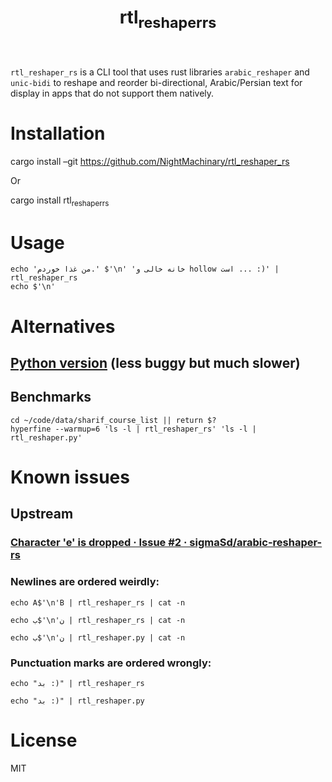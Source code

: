 #+TITLE: rtl_reshaper_rs

=rtl_reshaper_rs= is a CLI tool that uses rust libraries =arabic_reshaper= and =unic-bidi= to reshape and reorder bi-directional, Arabic/Persian text for display in apps that do not support them natively.
* Installation
#+begin_example zsh
cargo install --git https://github.com/NightMachinary/rtl_reshaper_rs
#+end_example
Or
#+begin_example zsh
cargo install rtl_reshaper_rs
#+end_example
* Usage
#+begin_src bsh.dash :results verbatim :exports both :wrap example
echo 'من غذا خوردم.' $'\n' 'خانه خالی و hollow است ... :)' | rtl_reshaper_rs
echo $'\n'
#+end_src

#+RESULTS:
#+begin_example

 .ﻡﺩﺭﻮﺧ ﺍﺬﻏ ﻦﻣ
): ... ﺖﺳﺍ hollow ﻭ ﯽﻟﺎﺧ ﻪﻧﺎﺧ

#+end_example

[[file:readme.org_imgs/20210316_211212_rq0bk5.png]]
* Alternatives
** [[https://github.com/NightMachinary/.shells/blob/master/scripts/python/RTL/rtl_reshaper.py][Python version]] (less buggy but much slower)
** Benchmarks
#+begin_src bsh.dash :results verbatim :exports both :wrap example
cd ~/code/data/sharif_course_list || return $?
hyperfine --warmup=6 'ls -l | rtl_reshaper_rs' 'ls -l | rtl_reshaper.py'
#+end_src

#+RESULTS:
#+begin_example
Benchmark #1: ls -l | rtl_reshaper_rs
  Time (mean ± σ):      19.6 ms ±   2.4 ms    [User: 13.7 ms, System: 7.2 ms]
  Range (min … max):    17.3 ms …  31.9 ms    98 runs

  Warning: Statistical outliers were detected. Consider re-running this benchmark on a quiet PC without any interferences from other programs. It might help to use the '--warmup' or '--prepare' options.

Benchmark #2: ls -l | rtl_reshaper.py
  Time (mean ± σ):     885.2 ms ±  27.4 ms    [User: 595.2 ms, System: 257.1 ms]
  Range (min … max):   850.9 ms … 921.2 ms    10 runs

Summary
  'ls -l | rtl_reshaper_rs' ran
   45.21 ± 5.61 times faster than 'ls -l | rtl_reshaper.py'
#+end_example

* Known issues
** Upstream
*** [[https://github.com/sigmaSd/arabic-reshaper-rs/issues/2][Character 'e' is dropped · Issue #2 · sigmaSd/arabic-reshaper-rs]]
*** Newlines are ordered weirdly:
#+begin_src bsh.dash :results verbatim :exports both :wrap example
echo A$'\n'B | rtl_reshaper_rs | cat -n
#+end_src

#+RESULTS:
#+begin_example
     1	A
     2	B
#+end_example

#+begin_src bsh.dash :results verbatim :exports both :wrap example
echo ب$'\n'ن | rtl_reshaper_rs | cat -n
#+end_src

#+RESULTS:
#+begin_example
     1
     2	ﺏ
     3	ﻥ
#+end_example

#+begin_src bsh.dash :results verbatim :exports both :wrap example
echo ب$'\n'ن | rtl_reshaper.py | cat -n
#+end_src

#+RESULTS:
#+begin_example
     1	ﺏ
     2	ﻥ
#+end_example

*** Punctuation marks are ordered wrongly:
#+begin_src bsh.dash :results verbatim :exports both :wrap example
echo "بد :)" | rtl_reshaper_rs
#+end_src

#+RESULTS:
#+begin_example

): ﺪﺑ
#+end_example

#+begin_src bsh.dash :results verbatim :exports both :wrap example
echo "بد :)" | rtl_reshaper.py
#+end_src

#+RESULTS:
#+begin_example
(: ﺪﺑ
#+end_example

* License
MIT
